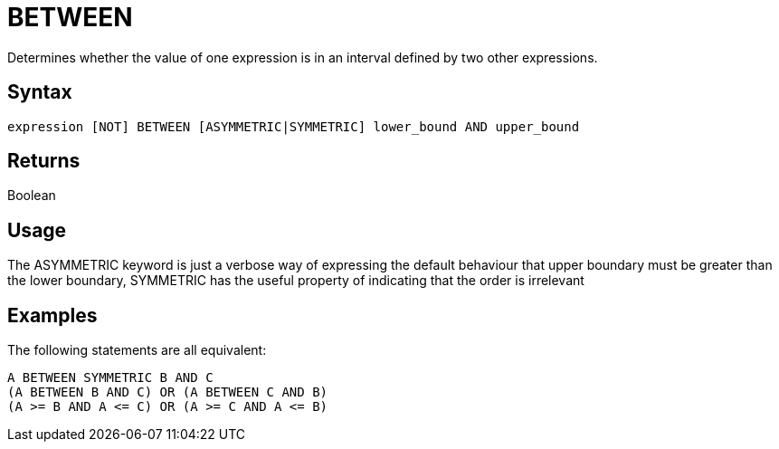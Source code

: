 ////
Licensed to the Apache Software Foundation (ASF) under one
or more contributor license agreements.  See the NOTICE file
distributed with this work for additional information
regarding copyright ownership.  The ASF licenses this file
to you under the Apache License, Version 2.0 (the
"License"); you may not use this file except in compliance
with the License.  You may obtain a copy of the License at
  http://www.apache.org/licenses/LICENSE-2.0
Unless required by applicable law or agreed to in writing,
software distributed under the License is distributed on an
"AS IS" BASIS, WITHOUT WARRANTIES OR CONDITIONS OF ANY
KIND, either express or implied.  See the License for the
specific language governing permissions and limitations
under the License.
////
= BETWEEN

Determines whether the value of one expression is in an interval defined by two other expressions.

== Syntax

----
expression [NOT] BETWEEN [ASYMMETRIC|SYMMETRIC] lower_bound AND upper_bound
----

== Returns

Boolean

== Usage

The ASYMMETRIC keyword is just a verbose way of expressing the default behaviour that upper boundary must be greater than the lower boundary,
SYMMETRIC has the useful property of indicating that the order is irrelevant

== Examples

The following statements are all equivalent: 
----
A BETWEEN SYMMETRIC B AND C
(A BETWEEN B AND C) OR (A BETWEEN C AND B)
(A >= B AND A <= C) OR (A >= C AND A <= B)
----